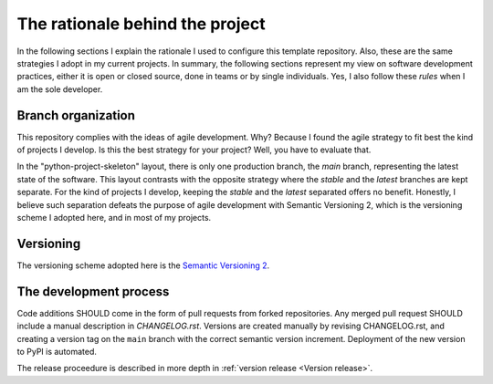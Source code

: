 The rationale behind the project
================================

In the following sections I explain the rationale I used to configure this
template repository. Also, these are the same strategies I adopt in my current
projects. In summary, the following sections represent my view on software
development practices, either it is open or closed source, done in teams or by
single individuals. Yes, I also follow these *rules* when I am the sole
developer.

Branch organization
-------------------

This repository complies with the ideas of agile development. Why? Because I
found the agile strategy to fit best the kind of projects I develop. Is this
the best strategy for your project? Well, you have to evaluate that.

In the "python-project-skeleton" layout, there is only one production branch,
the `main` branch, representing the latest state of the software. This layout
contrasts with the opposite strategy where the `stable` and the `latest`
branches are kept separate. For the kind of projects I develop, keeping the
`stable` and the `latest` separated offers no benefit. Honestly, I believe
such separation defeats the purpose of agile development with Semantic
Versioning 2, which is the versioning scheme I adopted here, and in most of my
projects.

Versioning
----------

The versioning scheme adopted here is the `Semantic Versioning 2`_.

The development process
-----------------------

Code additions SHOULD come in the form of pull requests from forked
repositories. Any merged pull request SHOULD include a manual description in
`CHANGELOG.rst`. Versions are created manually by revising CHANGELOG.rst, and
creating a version tag on the ``main`` branch with the correct semantic
version increment. Deployment of the new version to PyPI is automated.

The release proceedure is described in more depth in :ref:`version release <Version
release>`.

.. _Semantic Versioning 2: https://semver.org/#semantic-versioning-200
